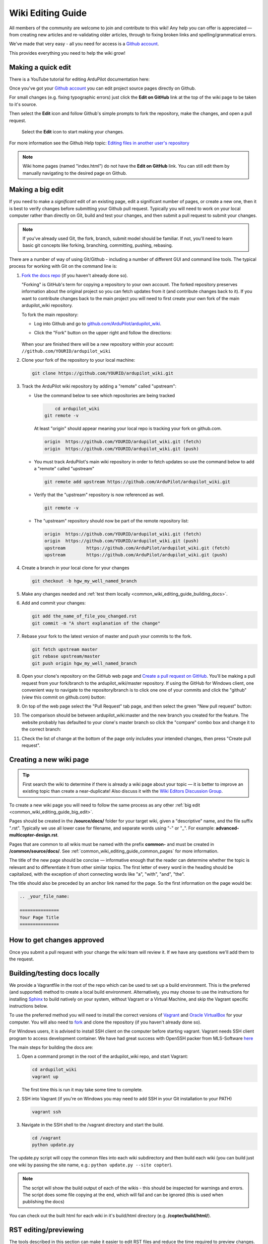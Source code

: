 .. _common-editor-information-resource:
.. _common_wiki_editing_guide:

==================
Wiki Editing Guide
==================

All members of the community are welcome to join and contribute to this
wiki! Any help you can offer is appreciated — from creating new articles
and re-validating older articles, through to fixing broken links and
spelling/grammatical errors.

We've made that very easy - all you need for access is a 
`Github account <https://github.com/join>`__. 

This provides everything you need to help the wiki grow!


Making a quick edit
===================

There is a YouTube tutorial for editing ArduPilot documentation here:

..  youtube:: fb73F8_MiMg
    :width: 100%

Once you've got your `Github account <https://github.com/join>`__ you can edit
project source pages directly on Github. 

For small changes (e.g. fixing typographic errors) just click the **Edit on GitHub**
link at the top of the wiki page to be taken to it's source. 

Then select the **Edit** icon and follow Github's simple prompts to fork the repository, make
the changes, and open a pull request. 

.. figure:: ../../../images/github_edit_icon.jpg

    Select the **Edit** icon to start making your changes. 

For more information see the Github Help topic: 
`Editing files in another user's repository <https://help.github.com/articles/editing-files-in-another-user-s-repository/>`__

.. note::

    Wiki home pages (named "index.html") do not have the **Edit on GitHub** link. You can still edit them
    by manually navigating to the desired page on Github.

.. _common_wiki_editing_guide_big_edit:

Making a big edit
=================

If you need to make a *significant* edit of an existing page, edit a significant number of pages, or create a new one, then it is best to 
verify changes before submitting your Github pull request. Typically you will need to work 
on your local computer rather than directly on Git, build and test your changes, and then submit
a pull request to submit your changes.

.. note:: 

    If you've already used Git, the fork, branch, submit model should be familiar. If not, you'll need 
    to learn basic git concepts like forking, branching, committing, pushing, rebasing.

There are a number of way of using Git/Github - including a number of different GUI and command line tools. 
The typical process for working with Git on the command line is:

#. `Fork the docs repo <https://github.com/ArduPilot/ardupilot_wiki>`__ 
   (if you haven't already done so).

   "Forking" is GitHub's term for copying a repository to your own account.
   The forked repository preserves information about the original project
   so you can fetch updates from it (and contribute changes back to it). If
   you want to contribute changes back to the main project you will need to
   first create your own fork of the main ardupilot_wiki repository.

   To fork the main repository:

   -  Log into Github and go to `github.com/ArduPilot/ardupilot_wiki <https://github.com/ArduPilot/ardupilot_wiki>`__.
   -  Click the "Fork" button on the upper right and follow the directions:

	.. image:: ../../../dev/source/images/APM-Git-Github-Fork-300x64.jpg
	   :target: ../../../dev/source/images/APM-Git-Github-Fork-300x64.jpg

   When your are finished there will be a new repository within your
   account: ``//github.com/YOURID/ardupilot_wiki``

#. Clone your fork of the repository to your local machine:

   .. code-block:: bash

       git clone https://github.com/YOURID/ardupilot_wiki.git

#. Track the ArduPilot wiki repository by adding a "remote" called "upstream":

   - Use the command below to see which repositories are being tracked

     .. code-block:: bash

	   cd ardupilot_wiki
       git remote -v

     At least "origin" should appear meaning your local repo is tracking your fork on github.com.

     .. code-block:: bash

	   origin  https://github.com/YOURID/ardupilot_wiki.git (fetch)
	   origin  https://github.com/YOURID/ardupilot_wiki.git (push)

   - You must track ArduPilot's main wiki repository in order to fetch updates so use the command below to add a "remote" called "upstream"

     .. code-block:: bash

	   git remote add upstream https://github.com/ArduPilot/ardupilot_wiki.git

   - Verify that the "upstream" repository is now referenced as well.

     .. code-block:: bash

	   git remote -v

   - The "upstream" repository should now be part of the remote repository list:  

     .. code-block:: bash

	   origin  https://github.com/YOURID/ardupilot_wiki.git (fetch)
	   origin  https://github.com/YOURID/ardupilot_wiki.git (push)
	   upstream        https://github.com/ArduPilot/ardupilot_wiki.git (fetch)
	   upstream        https://github.com/ArduPilot/ardupilot_wiki.git (push)	 

#. Create a branch in your local clone for your changes

   .. code-block:: bash

       git checkout -b hgw_my_well_named_branch

#. Make any changes needed and :ref:`test them locally <common_wiki_editing_guide_building_docs>`.

#. Add and commit your changes:

   .. code-block:: bash

       git add the_name_of_file_you_changed.rst
       git commit -m "A short explanation of the change"

#. Rebase your fork to the latest version of master and push your commits to
   the fork.

   .. code-block:: bash

       git fetch upstream master
       git rebase upstream/master
       git push origin hgw_my_well_named_branch

#. Open your clone's repository on the GitHub web page and 
   `Create a pull request on GitHub <https://help.github.com/articles/using-pull-requests>`__.
   You'll be making a pull request from your fork/branch to the
   ardupilot_wiki/master repository. If using the GitHub for Windows client,
   one convenient way to navigate to the repository/branch is to click
   one one of your commits and click the "github" (view this commit on
   github.com) button:

   .. image:: ../../../images/PullRequest_OpenWikiCloneOnGitHubWebPage.png
       :target: ../_images/PullRequest_OpenWikiCloneOnGitHubWebPage.png

#. On top of the web page select the "Pull Request" tab page, and then
   select the green "New pull request" button:

   .. image:: ../../../images/PullRequest_InitiateWikiPullRequest.png
       :target: ../_images/PullRequest_InitiateWikiPullRequest.png

#. The comparison should be between ardupilot_wiki:master and the new branch
   you created for the feature. The website probably has defaulted to your
   clone's master branch so click the "compare" combo box and change it to the
   correct branch:

   .. image:: ../../../images/PullRequest_InitiateWikiPullRequest2.png
       :target: ../_images/PullRequest_InitiateWikiPullRequest2.png

#. Check the list of change at the bottom of the page only includes your
   intended changes, then press "Create pull request".

Creating a new wiki page
========================

.. tip::

   First search the wiki to determine if there is already a wiki page
   about your topic — it is better to improve an existing topic than create
   a near-duplicate! 
   Also discuss it with the 
   `Wiki Editors Discussion Group <https://groups.google.com/forum/#!forum/ardu-wiki-editors>`__.

To create a new wiki page you will need to follow the same process as any other 
:ref:`big edit <common_wiki_editing_guide_big_edit>`.

Pages should be created in the **/source/docs/** folder for your target wiki, given a "descriptive" name,
and the file suffix ".rst". Typically we use all lower case for filename, and separate words using "-" or "_". 
For example: **advanced-multicopter-design.rst**.

Pages that are common to all wikis must be named with the prefix **common-** and must be created 
in **/common/source/docs/**. See :ref:`common_wiki_editing_guide_common_pages` for more information.

The title of the new page should be concise — informative enough that
the reader can determine whether the topic is relevant and to differentiate it from other similar topics. 
The first letter of every word in the heading should be capitalized, with the exception of short
connecting words like "a", "with", "and", "the".

The title should also be preceded by an anchor link named for the page. So the first information on the page would be:

.. code-block:: rst

    .. _your_file_name:

    ===============
    Your Page Title
    ===============

How to get changes approved
===========================

Once you submit a pull request with your change the wiki team will review it. 
If we have any questions we'll add them to the request.

.. _common_wiki_editing_guide_building_docs:

Building/testing docs locally
=============================

We provide a Vagrantfile in the root of the repo which can be used to set up a build environment.  This is the preferred (and supported) method to create a local build environment.  Alternatively, you may choose to use the instructions for installing `Sphinx <http://www.sphinx-doc.org/en/stable/install.html>`__ to build natively on your system, without Vagrant or a Virtual Machine, and skip the Vagrant specific instructions below.

To use the preferred method you will need to install the correct versions of `Vagrant <https://www.vagrantup.com/downloads.html>`__ and 
`Oracle VirtualBox <https://www.virtualbox.org/wiki/Downloads>`__ for your computer. You will also need
to `fork <https://github.com/ArduPilot/ardupilot_wiki#fork-destination-box>`__ and clone the repository 
(if you haven't already done so).

For Windows users, it is advised to install SSH client on the computer before starting vagrant. Vagrant needs 
SSH client program to access development container. We have had great success with OpenSSH packer from MLS-Software
`here <http://www.mls-software.com/opensshd.html>`__

The main steps for building the docs are:

#. Open a command prompt in the root of the ardupilot_wiki repo, and start Vagrant:

   .. code-block:: bash

       cd ardupilot_wiki
       vagrant up
       
   The first time this is run it may take some time to complete.
   
#. SSH into Vagrant (if you're on Windows you may need to add SSH in your Git installation to your PATH)

   .. code-block:: bash

       vagrant ssh

#. Navigate in the SSH shell to the /vagrant directory and start the build.

   .. code-block:: bash

       cd /vagrant
       python update.py

The update.py script will copy the common files into each wiki subdirectory and then build each wiki (you can build 
just one wiki by passing the site name, e.g.: ``python update.py --site copter``).

.. note::

    The script will show the build output of each of the wikis - this should be inspected for warnings and errors.
    The script does some file copying at the end, which will fail and can be ignored (this is used when publishing
    the docs) 

You can check out the built html for each wiki in it's build/html directory (e.g. **/copter/build/html/**).

RST editing/previewing
======================

The tools described in this section can make it easier to edit RST files and reduce the time required to preview changes.

.. note:: 
    
    The RST rendering tools can be useful for rapidly previewing small changes in the documentation. Rendering will not be perfect because the tools are designed for generic reStructuredText (they and are not "Sphinx-aware). We therefore recommend that you build with Sphinx to do a final review before you make a documentation pull request. 

RST rendering on Windows
------------------------

A combination of two Windows tools can help you previewing your modifications:
  	
* `Notepad++ plugin for RST files <https://github.com/steenhulthin/reStructuredText_NPP>`__
* `restview (on-the-fly renderer for RST files) <https://mg.pov.lt/restview/>`__

The Notepad++ plugin helps you with code completion and syntax highlighting during modification.
Restview renders RST files on-the-fly, i.e. each modification on the RST file can be immediately
visualized in your web browser. 

The installation of the Notepad++ plugin is clearly explained on the plugin's website (see above).

Restview can be installed with:

.. code-block:: bat
	
	python -m pip install restview
		
The restview executable will be installed in the **Scripts** folder of the Python main folder.
Restview will start the on-the-fly HTML rendering and open a tab page in your preferred web browser.

Example:

If you are in the root folder of your local Wiki repository:

.. code-block:: bat
	
	start \python-folder\Scripts\restview common\source\docs\common-wiki_editing_guide.rst	
	
RST rendering on Linux
----------------------

`ReText <https://github.com/retext-project/retext>`__ is a Linux tool that provides
syntax highlighting and basic on-the-fly rendering in a single application.

.. note:: 

    Although the tool is Python based, don't try it on Windows as it very prone to crashes (this is 
    also stated by the website).

Wiki Infrastructure
===================

.. tip::

    Most of this information is provided for interest only.  All you really need to know is that 
    you can use Vagrant to quickly set up a zero-configuration development environment, and then call 
    ``python update.py`` to make a build. If you are working on a common topic, then create it in 
    **/common/source/docs** with the filename prefix **common-**.

The wiki is built using the static site generator `Sphinx <http://www.sphinx-doc.org/en/stable/>`__ 
from source written in `reStructured Text markup <http://www.sphinx-doc.org/en/stable/rest.html>`__ 
and hosted on `Github here <https://github.com/ArduPilot/ardupilot_wiki>`__. 

Each wiki has a separate folder in the repository (e.g. '/copter', '/plane') containing it's own source 
and configuration files (**conf.py**). Common files that are shared between the wikis are named with the 
prefix **common-** and stored in the **/common/source/docs/** directory. Images that are specific to a 
particular wiki are stored in an /images/ subfolder for the wiki (e.g. **copter/images/**) while 
images are shared between all wikis and are stored in the "root" **/images** directory.
Common configuration information for the Wiki Sphinx build is stored in **/common_conf.py**.

The **update.py** build script copies the common topics into specified (in source) target wikis directories 
and then build them.

The **Vagrantfile** can be used by Vagrant to set up a local build environment independent of your host system.
This allows you to edit the source in your host computer but manage the build inside Vagrant. You can also
manually set up a build environment (just inspect the Vagrantfile for dependencies).

The wikis use a `common theme <https://github.com/ArduPilot/sphinx_rtd_theme#read-the-docs-sphinx-theme>`__
that provides the top menu bar. 


   
.. _common_wiki_editing_guide_common_pages:

Working with common pages
=========================

The wiki has a lot of information that is applicable to users of all the
different vehicle types. In order to reduce (manual) duplication we
define these topics in one place (**/common/source/docs**) and automatically copy them 
to other wikis where they are needed.

Creating and editing common pages is similar to editing other pages except:

- The filename of common pages must start with the text *common-*. For
  example, this page is **common-wiki_editing_guide.rst**.
- All common pages must be stored in **/common/source/docs**
- The copywiki shortcode can be put at the end of the source to specify the set 
  of destination wikis (use "copywiki" rather than "xcopywiki" below):

  .. code-block:: bash

      [xcopywiki destination="copter,plane"]

- If no copywiki shortcode is specified, common pages are automatically copied to the copter, 
  plane and rover wikis
  
- Vehicle-specific content can be added to the common topic using the
  ``site`` shortcode. Text that is not applicable to a target wiki is stripped out 
  before the common page is copied to each wiki. The example below shows text that 
  will only appear on rover and plane wikis (use site rather than xsite shown below!)

  .. code-block:: bash

      [xsite wiki="rover, plane"]Rover and plane specific text[/xsite]

-  Always :ref:`link to other common topics <common-editor-information-resource_how_to_link_to_other_topics>`
   using relative linking. This ensures that you will link to the correct common topic when the wiki article is copied.

   
General Editing/Style Guide
===========================

This section explains some specific parts of syntax used by the wiki along with general
style guidelines to promote. consistency of appearance and
maintainability of wiki content. The general rule is to keep things
simple, using as little styling as possible.

For more information check out the 
`Sphinx reStructured Text Primer <http://www.sphinx-doc.org/en/stable/rest.html>`__.



Titles
------

Choose a concise and specific title. It should be informative enough that a reader can determine
if the content is likely to be relevant and yet differentiate it from other (similar) topics.

Use first-letter capitalization for all words in the title (except connecting words: "and","the", "with" etc.)

The title syntax is as shown below. Note that we use an "anchor reference" immediately before the title (and named 
using the page filename). This allows us to link to the file from other wikis and from documents even if 
they move within the file structure.

.. code-block:: rst

    .. _your_file_name:

    ==========
    Page Title
    ==========
    

Abstract
--------

Start the topic (after the title) with an abstract rather than a heading or an image.

Ideally this should be a single sentence or short paragraph describing the content and scope of the topic.


Headings
--------

Headings are created by (fully) underlining the heading text with a single character. 
We use the following levels:

.. code-block:: rst

    Heading 1
    =========
    
    Heading 2
    ---------
    
    Heading 3
    +++++++++
    
    Heading 4
    ^^^^^^^^^
    
    Heading 5
    ~~~~~~~~~



Emphasis
--------

Emphasis should be used *sparingly*. A page with too much bold
or italic is hard to read, and the effect of emphasis as a tool
for identifying important information is reduced.

Use emphasis to mark up *types* of information:

- ``code`` for code and variables
- **bold** for "button to press" and filenames
- *italic* for names of dialogs and tools.

The markup for each case is listed below.

.. code-block:: rst

    ``Inline code``
    **Bold**
    *Italic*

Lists
-----

Numbered lists can be generated by starting a line with ``#.`` followed by a space. 
Unordered lists can be generated by starting a line with "*" or "-". Nested lists
are created using further indentation:

.. code-block:: rst

    #Ordered listed
    
    #. Item one
    #. Item 2
       Multiline
    #. Item 3
       
       - Nested item
       #. Nested item ordered

    #Unordered list
    
    - Item 1
    - Item 2
    
      - Nested item


Information notes and warnings
------------------------------

You can add notes, tips and warnings in the text using the "tip", "note"
and "warning" shortcodes, respectively. These render the text in an
information box:

.. code-block:: rst

    .. note::

       This is a note

.. note::

   This is a note



.. code-block:: rst

    .. tip::

       This is a tip
   
   
.. tip::

   This is a tip
   
   
.. code-block:: rst

    .. warning::

       This is a warning

.. warning::

   This is a warning

   
Code
====

Use the "code-block" directive to declare code blocks. You can specify the type of code too and it will be 
syntax marked:

.. code-block:: rst

    .. code-block:: python
    
        This is format for a code block (in python)
    
        Some code

Alternatively you can just have a double colon "::" at the end of a line, a blank line,
and then indent the code block text:

.. code-block:: rst

    This is format for a code block. ::
    
        Some code



.. _common-editor-information-resource_how_to_link_to_other_topics:

Internal links
--------------

The best way to link to a topic within the docset is to use a reference link to a named anchor. 
This link will take you to the topic even if the document moves, and you can link to it across wikis.

An anchor should ideally be placed before a heading (or title) and has the format shown below (the leading
underscore and trailing colon are important):

.. code-block:: rst

    .. _a_named_link:
    
.. tip::

    * We recommend placing an anchor at the top of every page, named using the article filename.
    * Anchors need to be unique, so use the page anchor as a prefix for heading anchors
    * We've created a bunch of useful anchors for you; for example, to link to a parameter, you
      just specify that parameter as the target.
    

You can link to the anchor from the same wiki using either of the two approaches below:

.. code-block:: rst

    :ref:`a_named_link`  #Links to "a_named_link". Displays the title that follows the anchor.
    :ref:`Link Text <a_named_link>`  #Links to "a_named_link". Displays the specified text.

You can link to the anchor from another wiki by specifying the wiki as a prefix. So for example
to link to this anchor defined other wikis you would do:

.. code-block:: rst

    :ref:`copter:a_named_link`  #Links to "a_named_link" in the copter wiki
    :ref:`Link Text <planner:a_named_link>`  #Links to "a_named_link" in the planner wiki

.. tip::

    For links within a wiki and in most common topics you can use the "bare" format. Sometimes
    you will need to explicitly specify a target wiki.


External links
--------------

To link to off-wiki topics, use the following format:

.. code-block:: rst

    `Link text <http://the-target-link-url>`__

This same format can be used for internal links, but without the benefit of being able to track when
internal links are broken by title changes etc.
 

How to put the page into the sidebar menu
-----------------------------------------

Items are added to the sidebar by specifying them in the parent article's "toctree"
directive. The filename may omit the file extension, but must include the path relative to the current directory 
(typically there is no path in our wikis).

.. code-block:: rst

    .. toctree::
        :maxdepth: 1

        Pixhawk <common-pixhawk-overview>
        Display text <filename>

Sometimes the parent article is "common" but the wiki article is specific to a particular wiki. In this case you can
wrap the toctree changes using the **site** shortcode (as below, but with "site" instead of "xsite"). You might
also ignore this case, but it will give a "missing article" warning.

.. code-block:: rst

    .. toctree::
        :maxdepth: 1

        Pixhawk <common-pixhawk-overview>
        
        [xsite wiki="rover, plane"]
        Display text <filename>
        [/xsite]


How to put links in the top menu
--------------------------------

Top menu links are hard coded in the 
`site theme <https://github.com/ArduPilot/sphinx_rtd_theme#read-the-docs-sphinx-theme>`__.


Using images in your wiki pages
-------------------------------

Our general advice for images is:

- Keep images as small as possible.

  .. tip::

      Images are stored on Github, so we need to keep the overall size low. Crop images to the relevant 
      information and reduce image quality where possible.

- Images in common pages or useful across wikis should be in the root **/images** directory.
- Images specific to the wiki can be stored in its **/images** sub directory.
      
- Use captions ("figure directive") where possible
- Link to the image if it is larger than can be displayed on the page.
- Name the file using all lower case, and underscores between words.
- Name the file "descriptively" so it is easy to find, and possibly re-use. 
  A name like **planner2_flight_screen.jpg** is much more useful than **image1.jpg**.
- To change an image, simply replace the file in the source tree and commit the change.
    
Display an image in a "common" article with a caption and target as shown below. Note the paths to the files are relative
to the current directory (hence the relative link back to **images** in the project root).

.. code-block:: rst

    .. figure:: ../../../images/image_file_name.jpg
       :target: ../_images/image_file_name.jpg

       Text for your caption


Display a wiki-specific image without a caption (or target link) as shown below. 
Note that the path is absolute, and relative to the source directory for the wiki.

.. code-block:: rst

    .. image:: /images/image_file_name.jpg




Archiving topics
================

Topics that are no longer relevant for current products, but which may
be useful for some existing users, should be archived. 

This is done by:

#. Add "Archived:" prefix to the page title:

   .. code-block:: bash

       ========================
       Archived: Original title
       ========================

#. Add a warning directive with a note below the title, explaining that the article is archived.
   If possible, provide additional information about why it has been archived, and links
   to alternative/more up-to-date information:

   .. code-block:: bash

       .. warning

           This topic is archived.

#. Move the topic under "Archived Topics" in the menu (you will need to edit the toctree
   directive in :ref:`common-archived-topics`).


Deleting wiki pages
===================

Wiki pages can be deleted by removing them from git and any menu in which they appear.

.. warning::

    Before deleting a wiki page it is important to ensure that it is not the 
    parent of other menu items (e.g. it does not contain a "toctree")
    

Legal information
=================

All content on this wiki is licensed under the terms of the `Creative Commons Attribution-ShareAlike 3.0 Unported <http://creativecommons.org/licenses/by-sa/3.0/>`__.

.. warning::

   Only post content that you have the legal right to make
   available under the `CC BY-SA 3.0 <http://creativecommons.org/licenses/by-sa/3.0/>`__ license. If you
   do use images or content that belongs to others, seek permission for
   re-use and clearly state their origin and terms for re-use.
   


Translating wiki pages
======================

Translation is currently not supported.


FAQ
===

Why are my changes not published?
---------------------------------

The wiki is moderated to help reduce the chance of misleading or
incorrect information being posted. All articles and changes are
reviewed before they are published.


[copywiki destination="copter,plane,rover,planner,planner2,antennatracker,dev,ardupilot"]

